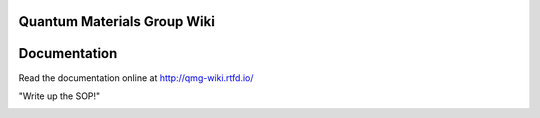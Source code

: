 Quantum Materials Group Wiki
=======================================
.. image:: https://readthedocs.org/projects/qmg-wiki/badge/?version=latest
    :target: https://qmg-wiki.readthedocs.io/en/latest
    :alt: Documentation Status

Documentation
=============

Read the documentation online at http://qmg-wiki.rtfd.io/


"Write up the SOP!"

.. image:: pixelcat.png
  :width: 200
